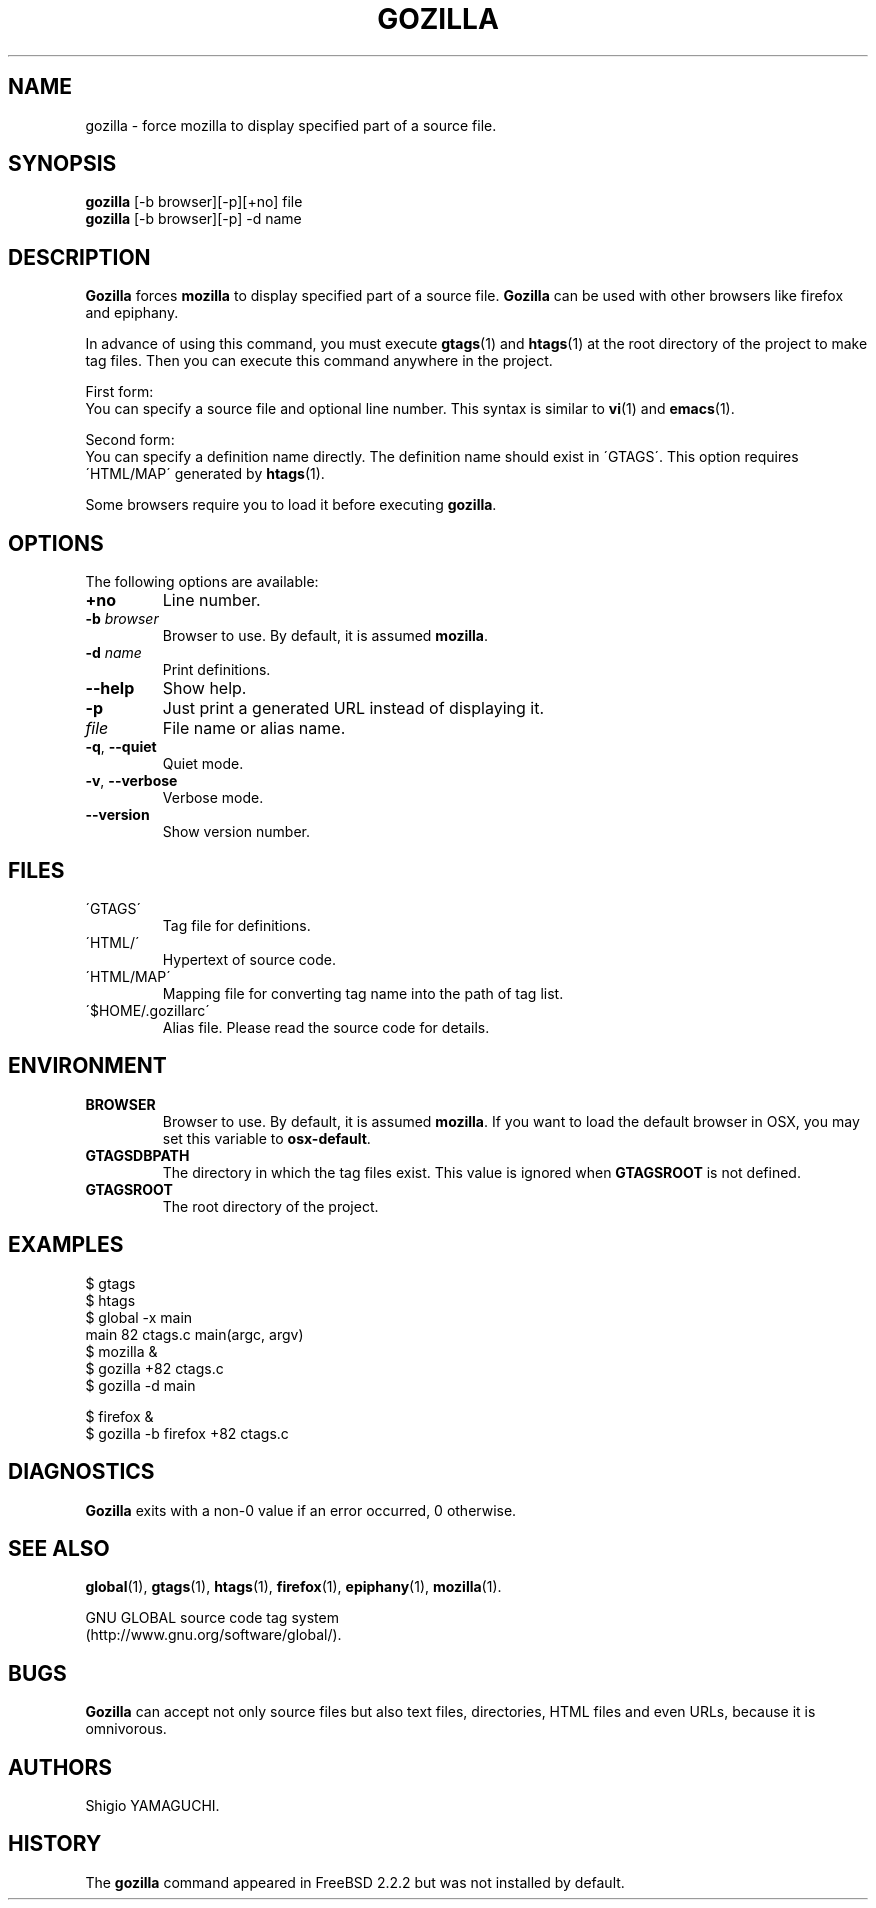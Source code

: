 .\" This file is generated automatically by convert.pl from gozilla/manual.in.
.TH GOZILLA 1 "March 2010" "GNU Project"
.SH NAME
gozilla \- force mozilla to display specified part of a source file.
.SH SYNOPSIS
\fBgozilla\fP [-b browser][-p][+no] file
.br
\fBgozilla\fP [-b browser][-p] -d name
.br
.SH DESCRIPTION
\fBGozilla\fP forces \fBmozilla\fP to display specified part of a source file.
\fBGozilla\fP can be used with other browsers like firefox and epiphany.
.PP
In advance of using this command, you must execute \fBgtags\fP(1)
and \fBhtags\fP(1) at the root directory of the project to make tag files.
Then you can execute this command anywhere in the project.
.PP
First form:
.br
You can specify a source file and optional line number.
This syntax is similar to \fBvi\fP(1) and \fBemacs\fP(1).
.PP
Second form:
.br
You can specify a definition name directly. The definition name should
exist in \'GTAGS\'. This option requires \'HTML/MAP\' generated
by \fBhtags\fP(1).
.PP
Some browsers require you to load it before executing \fBgozilla\fP.
.SH OPTIONS
The following options are available:
.TP
\fB+no\fP
Line number.
.TP
\fB-b\fP \fIbrowser\fP
Browser to use. By default, it is assumed \fBmozilla\fP.
.TP
\fB-d\fP \fIname\fP
Print definitions.
.TP
\fB--help\fP
Show help.
.TP
\fB-p\fP
Just print a generated URL instead of displaying it.
.TP
\fIfile\fP
File name or alias name.
.TP
\fB-q\fP, \fB--quiet\fP
Quiet mode.
.TP
\fB-v\fP, \fB--verbose\fP
Verbose mode.
.TP
\fB--version\fP
Show version number.
.SH FILES
.TP
\'GTAGS\'
Tag file for definitions.
.TP
\'HTML/\'
Hypertext of source code.
.TP
\'HTML/MAP\'
Mapping file for converting tag name into the path of tag list.
.TP
\'$HOME/.gozillarc\'
Alias file. Please read the source code for details.
.SH ENVIRONMENT
.TP
\fBBROWSER\fP
Browser to use. By default, it is assumed \fBmozilla\fP.
If you want to load the default browser in OSX, you may set this variable
to \fBosx-default\fP.
.TP
\fBGTAGSDBPATH\fP
The directory in which the tag files exist.
This value is ignored when \fBGTAGSROOT\fP is not defined.
.TP
\fBGTAGSROOT\fP
The root directory of the project.
.SH EXAMPLES
.nf
$ gtags
$ htags
$ global -x main
main              82 ctags.c          main(argc, argv)
$ mozilla &
$ gozilla +82 ctags.c
$ gozilla -d main
.PP
$ firefox &
$ gozilla -b firefox +82 ctags.c
.fi
.SH DIAGNOSTICS
\fBGozilla\fP exits with a non-0 value if an error occurred, 0 otherwise.
.SH "SEE ALSO"
\fBglobal\fP(1),
\fBgtags\fP(1),
\fBhtags\fP(1),
\fBfirefox\fP(1),
\fBepiphany\fP(1),
\fBmozilla\fP(1).
.PP
GNU GLOBAL source code tag system
.br
(http://www.gnu.org/software/global/).
.SH BUGS
\fBGozilla\fP can accept not only source files but also text files,
directories, HTML files and even URLs, because it is omnivorous.
.SH AUTHORS
Shigio YAMAGUCHI.
.SH HISTORY
The \fBgozilla\fP command appeared in FreeBSD 2.2.2 but was not
installed by default.
